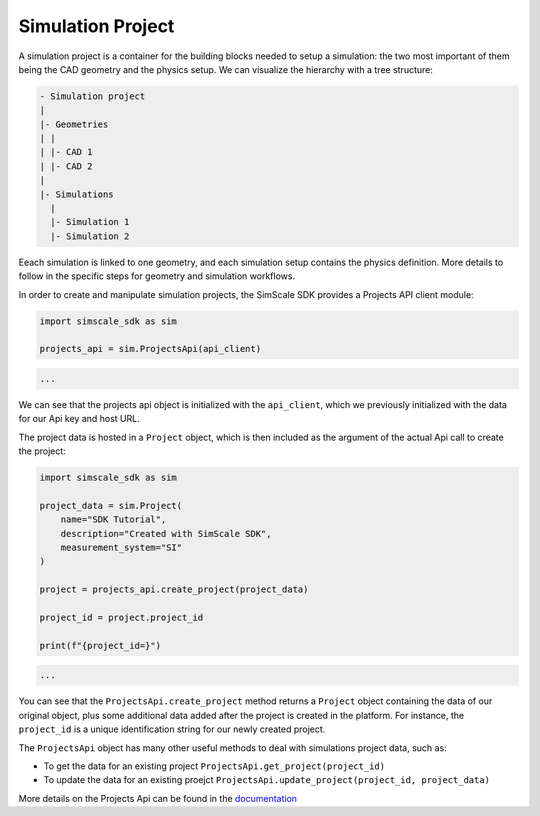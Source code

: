Simulation Project
==================

A simulation project is a container for the building blocks needed to setup a simulation: the two most
important of them being the CAD geometry and the physics setup. We can visualize the hierarchy with a tree structure:

.. code-block::

    - Simulation project
    |
    |- Geometries
    | |
    | |- CAD 1
    | |- CAD 2
    |
    |- Simulations
      |
      |- Simulation 1
      |- Simulation 2


Eeach simulation is linked to one geometry, and each simulation setup contains the physics definition.
More details to follow in the specific steps for geometry and simulation workflows.

In order to create and manipulate simulation projects, the SimScale SDK provides a Projects API client module:

.. code-block:: python

    import simscale_sdk as sim

    projects_api = sim.ProjectsApi(api_client)


.. code-block:: csharp

    ...


We can see that the projects api object is initialized with the ``api_client``, which we previously
initialized with the data for our Api key and host URL.

The project data is hosted in a ``Project`` object, which is then included as the argument of the
actual Api call to create the project:

.. code-block:: python

    import simscale_sdk as sim

    project_data = sim.Project(
        name="SDK Tutorial",
        description="Created with SimScale SDK",
        measurement_system="SI"
    )

    project = projects_api.create_project(project_data)

    project_id = project.project_id

    print(f"{project_id=}")


.. code-block:: csharp

    ...


You can see that the ``ProjectsApi.create_project`` method returns a ``Project`` object containing
the data of our original object, plus some additional data added after the project is created in the platform.
For instance, the ``project_id`` is a unique identification string for our newly created project.

The ``ProjectsApi`` object has many other useful methods to deal with simulations project data, such as:

* To get the data for an existing project ``ProjectsApi.get_project(project_id)``
* To update the data for an existing proejct ``ProjectsApi.update_project(project_id, project_data)``

More details on the Projects Api can be found in the 
`documentation <https://simscalegmbh.github.io/simscale-python-sdk/simscale_sdk.api.html#module-simscale_sdk.api.projects_api>`_
